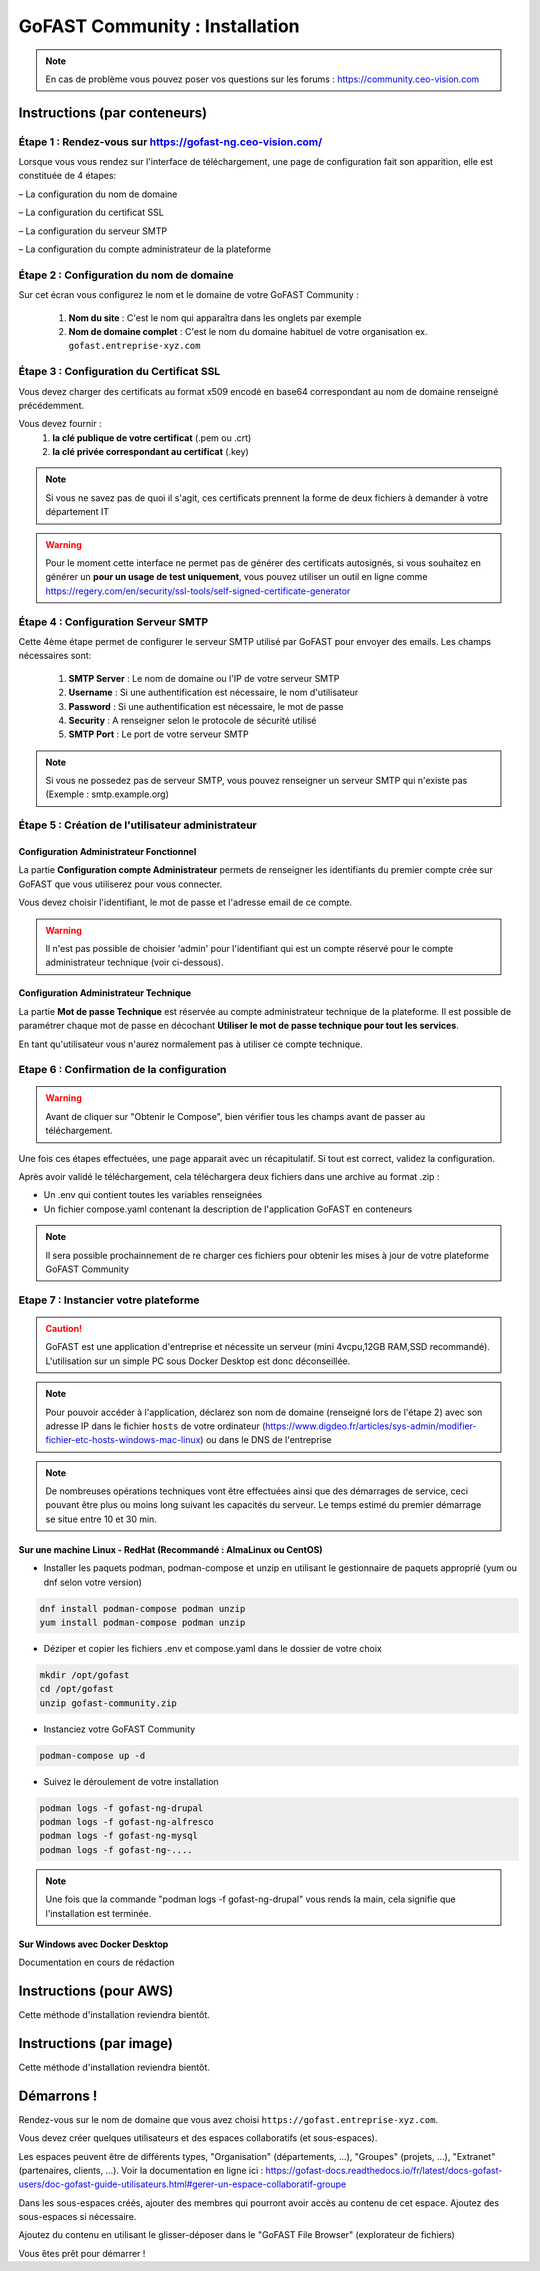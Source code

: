 ********************************************
GoFAST Community :  Installation
********************************************

.. note:: En cas de problème vous pouvez poser vos questions sur les forums : https://community.ceo-vision.com

Instructions (par conteneurs)
===============================

Étape 1 : Rendez-vous sur https://gofast-ng.ceo-vision.com/
---------------------------------------------------------------

Lorsque vous vous rendez sur l'interface de téléchargement, une page de configuration fait son apparition, elle est constituée de 4 étapes:

– La configuration du nom de domaine

– La configuration du certificat SSL

– La configuration du serveur SMTP 

– La configuration du compte administrateur de la plateforme


Étape 2 : Configuration du nom de domaine
-------------------------------------------
Sur cet écran vous configurez le nom et le domaine de votre GoFAST Community :

   1. **Nom du site** : C'est le nom qui apparaîtra dans les onglets par exemple
   2. **Nom de domaine complet** : C'est le nom du domaine habituel de votre organisation ex. ``gofast.entreprise-xyz.com`` 
  

Étape 3 : Configuration du Certificat SSL  
----------------------------------------------
Vous devez charger des certificats au format x509 encodé en base64 correspondant au nom de domaine renseigné précédemment.

Vous devez fournir :
   1. **la clé publique de votre certificat** (.pem ou .crt)
   2. **la clé privée correspondant au certificat** (.key)
   
.. NOTE:: Si vous ne savez pas de quoi il s'agit, ces certificats prennent la forme de deux fichiers à demander à votre département IT

.. WARNING:: Pour le moment cette interface ne permet pas de générer des certificats autosignés, si vous souhaitez en générer un **pour un usage de test uniquement**, vous pouvez utiliser un outil en ligne comme https://regery.com/en/security/ssl-tools/self-signed-certificate-generator

Étape 4 : Configuration Serveur SMTP  
------------------------------------------
Cette 4ème étape permet de configurer le serveur SMTP utilisé par GoFAST pour envoyer des emails. Les champs nécessaires sont:

   1. **SMTP Server** :  Le nom de domaine ou l'IP de votre serveur SMTP
   2. **Username** : Si une authentification est nécessaire, le nom d'utilisateur
   3. **Password** : Si une authentification est nécessaire, le mot de passe
   4. **Security** : A renseigner selon le protocole de sécurité utilisé
   5. **SMTP Port** : Le port de votre serveur SMTP
   
.. NOTE:: Si vous ne possedez pas de serveur SMTP, vous pouvez renseigner un serveur SMTP qui n'existe pas (Exemple : smtp.example.org)
   
Étape 5 : Création de l'utilisateur administrateur
--------------------------------------------------------

Configuration Administrateur Fonctionnel
``````````````````````````````````````````````

La partie **Configuration compte Administrateur** permets de renseigner les identifiants du premier compte crée sur GoFAST que vous utiliserez pour vous connecter.

Vous devez choisir l'identifiant, le mot de passe et l'adresse email de ce compte.

.. WARNING:: Il n'est pas possible de choisier 'admin' pour l'identifiant qui est un compte réservé pour le compte administrateur technique (voir ci-dessous).

Configuration Administrateur Technique
````````````````````````````````````````````

La partie **Mot de passe Technique** est réservée au compte administrateur technique de la plateforme. Il est possible de paramétrer chaque mot de passe en décochant **Utiliser le mot de passe technique pour tout les services**.

En tant qu'utilisateur vous n'aurez normalement pas à utiliser ce compte technique.

Etape 6 : Confirmation de la configuration 
---------------------------------------------

.. WARNING::
   Avant de cliquer sur "Obtenir le Compose", bien vérifier tous les champs avant de passer au téléchargement.
   

Une fois ces étapes effectuées, une page apparait avec un récapitulatif. Si tout est correct, validez la configuration.

Après avoir validé le téléchargement, cela téléchargera deux fichiers dans une archive au format .zip :

- Un .env qui contient toutes les variables renseignées
- Un fichier compose.yaml contenant la description de l'application GoFAST en conteneurs

.. NOTE:: Il sera possible prochainnement de re charger ces fichiers pour obtenir les mises à jour de votre plateforme GoFAST Community

Etape 7 : Instancier votre plateforme
----------------------------------------

.. CAUTION:: GoFAST est une application d'entreprise et nécessite un serveur (mini 4vcpu,12GB RAM,SSD recommandé). L'utilisation sur un simple PC sous Docker Desktop est donc déconseillée.

.. NOTE:: Pour pouvoir accéder à l'application, déclarez son nom de domaine (renseigné lors de l'étape 2) avec son adresse IP dans le fichier ``hosts`` de votre ordinateur (https://www.digdeo.fr/articles/sys-admin/modifier-fichier-etc-hosts-windows-mac-linux) ou dans le DNS de l'entreprise
   
.. NOTE:: De nombreuses opérations techniques vont être effectuées ainsi que des démarrages de service, ceci pouvant être plus ou moins long suivant les capacités du serveur. Le temps estimé du premier démarrage se situe entre 10 et 30 min.

Sur une machine Linux - RedHat (Recommandé : AlmaLinux ou CentOS)
`````````````````````````````````````````````````````````````````````
- Installer les paquets podman, podman-compose et unzip en utilisant le gestionnaire de paquets approprié (yum ou dnf selon votre version)

.. code-block:: bash

   dnf install podman-compose podman unzip
   yum install podman-compose podman unzip

- Déziper et copier les fichiers .env et compose.yaml dans le dossier de votre choix

.. code-block:: bash

   mkdir /opt/gofast
   cd /opt/gofast
   unzip gofast-community.zip

- Instanciez votre GoFAST Community

.. code-block:: bash

   podman-compose up -d

- Suivez le déroulement de votre installation

.. code-block:: bash

   podman logs -f gofast-ng-drupal
   podman logs -f gofast-ng-alfresco
   podman logs -f gofast-ng-mysql
   podman logs -f gofast-ng-....

.. NOTE:: Une fois que la commande "podman logs -f gofast-ng-drupal" vous rends la main, cela signifie que l'installation est terminée.

Sur Windows avec Docker Desktop
``````````````````````````````````
Documentation en cours de rédaction

Instructions (pour AWS)
==================================
Cette méthode d'installation reviendra bientôt.

Instructions (par image)
==================================
Cette méthode d'installation reviendra bientôt.

Démarrons ! 
==============

Rendez-vous sur le nom de domaine que vous avez choisi ``https://gofast.entreprise-xyz.com``.

Vous devez créer quelques utilisateurs et des espaces collaboratifs (et sous-espaces).

Les espaces peuvent être de différents types, "Organisation" (départements, ...), "Groupes" (projets, ...), "Extranet" (partenaires, clients, ...). Voir la documentation en ligne ici : https://gofast-docs.readthedocs.io/fr/latest/docs-gofast-users/doc-gofast-guide-utilisateurs.html#gerer-un-espace-collaboratif-groupe

Dans les sous-espaces créés, ajouter des membres qui pourront avoir accès au contenu de cet espace. Ajoutez des sous-espaces si nécessaire.

Ajoutez du contenu en utilisant le glisser-déposer dans le "GoFAST File Browser" (explorateur de fichiers)

Vous êtes prêt pour démarrer !


